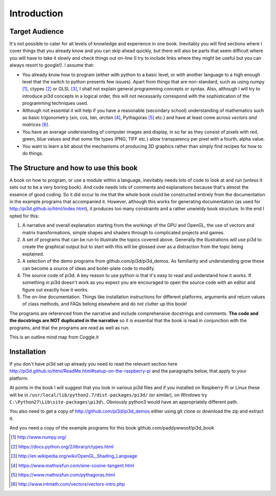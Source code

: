 .. highlight:: python
   :linenothreshold: 25

Introduction
============

Target Audience
---------------

It's not possible to cater for all levels of knowledge and experience in
one book. Inevitably you will find sections where I cover things that you
already know and you can skip ahead quickly, but there will also be parts
that seem difficult where you will have to take it slowly and check things
out on-line (I try to include links where they might be useful but you can
always resort to google!). I assume that:

* You already know how to program (either with python to a basic level,
  or with another language to a high enough level that the switch to python
  presents few issues). Apart from things that are non-standard, such as using numpy [#]_,
  ctypes [#]_ or GLSL [#]_, I shall not explain general programming concepts or syntax. Also,
  although I will try to introduce pi3d concepts in a logical order, this
  will not necessarily correspond with the sophistication of the programming
  techniques used.

* Although not essential it will help if you have a reasonable (secondary
  school) understanding of mathematics such as basic trigonometry
  (`sin, cos, tan, arctan` [#]_, Pythagoras [#]_ etc.) and have at least come across
  `vectors and matrices` [#]_.

* You have an average understanding of computer images and display, in so
  far as they consist of pixels with red, green, blue values and that some
  file types (PNG, TIFF etc.) allow transparency per pixel with a fourth, alpha value.

* You want to learn a bit about the mechanisms of producing 3D graphics
  rather than simply find recipes for how to do things.

The Structure and how to use this book
--------------------------------------

A book on how to program, or use a module within a language, inevitably
needs lots of code to look at and run (unless it sets out to be a very
boring book). And code needs lots of comments and explanations because that's
almost the essence of good coding. So it did occur to me that the whole
book could be constructed entirely from the documentation in the example programs
that accompanied it. However, although this works for generating documentation
(as used for http://pi3d.github.io/html/index.html),
it produces too many constraints and a rather unwieldy book structure. In
the end I opted for this:

#. A narrative and overall explanation starting from the workings of the GPU
   and OpenGL, the use of vectors and matrix transformations, simple shapes and
   shaders through to complicated projects and games.

#. A set of programs that can be run to illustrate the topics covered above.
   Generally the illustrations will use pi3d to create the graphical output
   but to start with this will be glossed over as a distraction from the
   topic being explained.

#. A selection of the demo programs from github.com/pi3d/pi3d_demos. As
   familiarity and understanding grow these can become a source of ideas
   and boiler-plate code to modify.

#. The source code of pi3d. A key reason to use python is that it's easy
   to read and understand how it works. If something in pi3d doesn't work as you
   expect you are encouraged to open the source code with an editor and
   figure out exactly how it works.

#. The on-line documentation. Things like installation instructions for
   different platforms, arguments and return values of class methods, and
   FAQs belong elsewhere and do not clutter up this book!

The programs are referenced from the narrative and include comprehensive
docstrings and comments. **The code and the docstrings are NOT duplicated
in the narrative** so it is essential that the book is read in conjunction
with the programs, and that the programs are *read* as well as run.

This is an outline mind map from Coggle.it

.. image:: pi3d_book.png

Installation
------------

If you don't have pi3d set up already you need to read the relevant section here
http://pi3d.github.io/html/ReadMe.html#setup-on-the-raspberry-pi and the
paragraphs below, that apply to your platform.

At points in the book I will suggest that you look in various pi3d files
and if you installed on Raspberry Pi or Linux these will be in
``/usr/local/lib/python2.7/dist-packages/pi3d/`` (or similar), on Windows
try  ``C:\Python27\Lib\site-packages\pi3d\``. Obviously python3 would have
an appropriately different path.

You also need to get a copy of http://github.com/pi3d/pi3d_demos either
using git clone or download the zip and extract it.

And you need a copy of the example programs for this book
github.com/paddywwoof/pi3d_book

.. [#] http://www.numpy.org/
.. [#] https://docs.python.org/2/library/ctypes.html
.. [#] http://en.wikipedia.org/wiki/OpenGL_Shading_Language
.. [#] https://www.mathsisfun.com/sine-cosine-tangent.html
.. [#] https://www.mathsisfun.com/pythagoras.html
.. [#] http://www.intmath.com/vectors/vectors-intro.php
